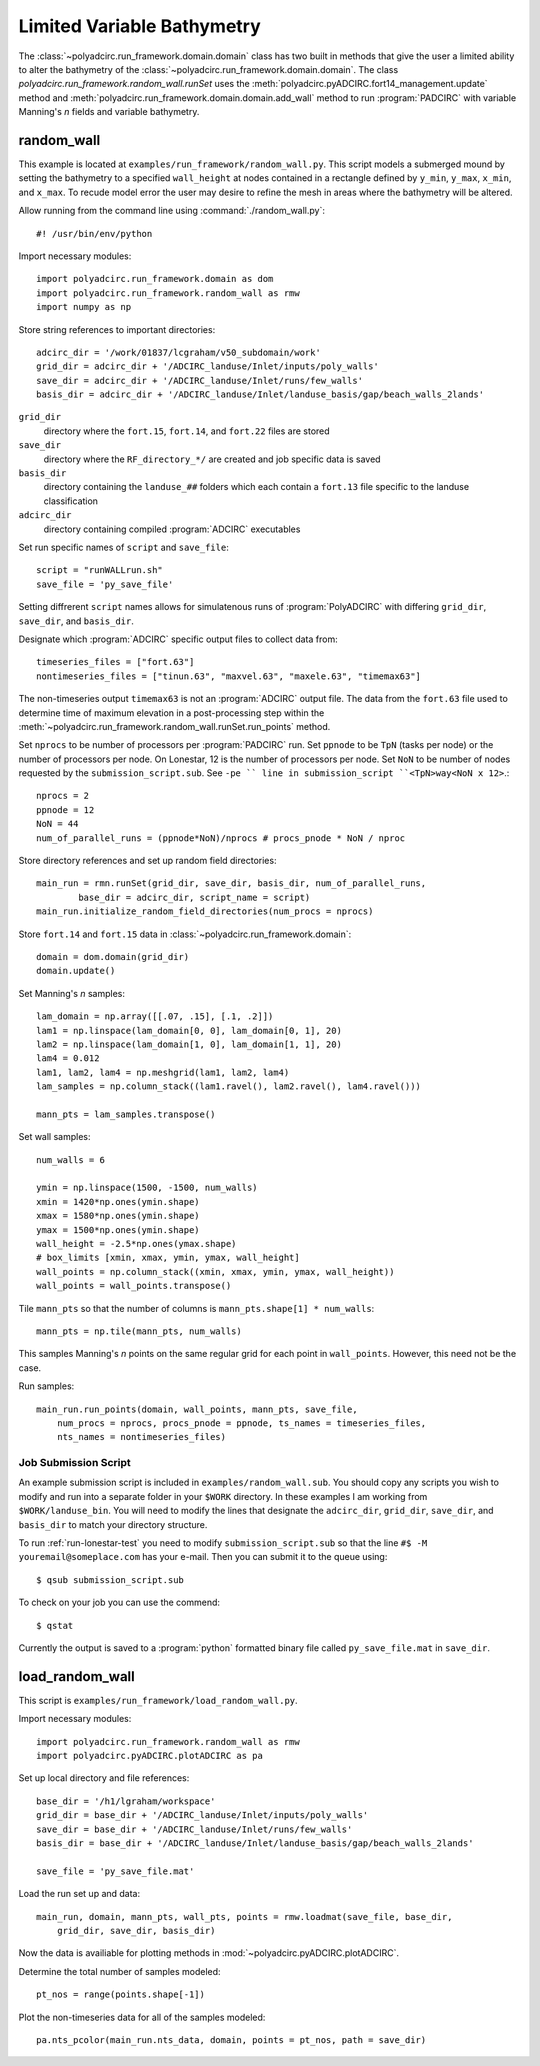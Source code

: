 ===========================
Limited Variable Bathymetry
===========================

The :class:`~polyadcirc.run_framework.domain.domain` class has two built in methods that
give the user a limited ability to alter the bathymetry of the
:class:`~polyadcirc.run_framework.domain.domain`. The class
`polyadcirc.run_framework.random_wall.runSet` uses the
:meth:`polyadcirc.pyADCIRC.fort14_management.update` method and
:meth:`polyadcirc.run_framework.domain.domain.add_wall` method to run
:program:`PADCIRC` with variable Manning's *n* fields and variable bathymetry.
    
random_wall
~~~~~~~~~~~~~~~~~

This example is located at ``examples/run_framework/random_wall.py``.  This
script models a submerged mound by setting the bathymetry to a specified
``wall_height`` at nodes contained in a rectangle defined by ``y_min``,
``y_max``, ``x_min``, and ``x_max``. To recude model error the user may desire
to refine the mesh in areas where the bathymetry will be altered.

Allow running from the command line using :command:`./random_wall.py`::

    #! /usr/bin/env/python

Import necessary modules::

    import polyadcirc.run_framework.domain as dom
    import polyadcirc.run_framework.random_wall as rmw
    import numpy as np

Store string references to important directories::

    adcirc_dir = '/work/01837/lcgraham/v50_subdomain/work'
    grid_dir = adcirc_dir + '/ADCIRC_landuse/Inlet/inputs/poly_walls'
    save_dir = adcirc_dir + '/ADCIRC_landuse/Inlet/runs/few_walls'
    basis_dir = adcirc_dir + '/ADCIRC_landuse/Inlet/landuse_basis/gap/beach_walls_2lands'

``grid_dir``
    directory where the ``fort.15``, ``fort.14``, and ``fort.22`` files are
    stored

``save_dir``
    directory where the ``RF_directory_*/`` are created and job specific data
    is saved

``basis_dir``
    directory containing the ``landuse_##`` folders which each contain a
    ``fort.13`` file specific to the landuse classification

``adcirc_dir``
    directory containing compiled :program:`ADCIRC` executables

Set run specific names of ``script`` and ``save_file``::

    script = "runWALLrun.sh"
    save_file = 'py_save_file'

Setting diffrerent ``script`` names allows for simulatenous runs of
:program:`PolyADCIRC` with differing ``grid_dir``, ``save_dir``, and
``basis_dir``.

Designate which :program:`ADCIRC` specific output files to collect data from::

    timeseries_files = ["fort.63"]
    nontimeseries_files = ["tinun.63", "maxvel.63", "maxele.63", "timemax63"]

The non-timeseries output ``timemax63`` is not an :program:`ADCIRC` output
file. The data from the ``fort.63`` file used to determine time of maximum
elevation in a post-processing step within the
:meth:`~polyadcirc.run_framework.random_wall.runSet.run_points` method.

Set ``nprocs`` to be number of processors per :program:`PADCIRC` run. Set
``ppnode`` to be ``TpN`` (tasks per node) or the number of processors per node. On Lonestar,
12 is the number of processors per node. Set ``NoN`` to be number of nodes requested
by the ``submission_script.sub``. See ``-pe `` line in submission_script
``<TpN>way<NoN x 12>``.::

    nprocs = 2
    ppnode = 12
    NoN = 44
    num_of_parallel_runs = (ppnode*NoN)/nprocs # procs_pnode * NoN / nproc

Store directory references and set up random field directories::
   
    main_run = rmn.runSet(grid_dir, save_dir, basis_dir, num_of_parallel_runs,
            base_dir = adcirc_dir, script_name = script)
    main_run.initialize_random_field_directories(num_procs = nprocs)

Store ``fort.14`` and ``fort.15`` data in :class:`~polyadcirc.run_framework.domain`::
    
    domain = dom.domain(grid_dir)
    domain.update()

Set Manning's *n* samples::

    lam_domain = np.array([[.07, .15], [.1, .2]])
    lam1 = np.linspace(lam_domain[0, 0], lam_domain[0, 1], 20)
    lam2 = np.linspace(lam_domain[1, 0], lam_domain[1, 1], 20)
    lam4 = 0.012
    lam1, lam2, lam4 = np.meshgrid(lam1, lam2, lam4)
    lam_samples = np.column_stack((lam1.ravel(), lam2.ravel(), lam4.ravel()))

    mann_pts = lam_samples.transpose()

Set wall samples::

    num_walls = 6

    ymin = np.linspace(1500, -1500, num_walls)
    xmin = 1420*np.ones(ymin.shape)
    xmax = 1580*np.ones(ymin.shape)
    ymax = 1500*np.ones(ymin.shape)
    wall_height = -2.5*np.ones(ymax.shape)
    # box_limits [xmin, xmax, ymin, ymax, wall_height]
    wall_points = np.column_stack((xmin, xmax, ymin, ymax, wall_height))
    wall_points = wall_points.transpose()
    
Tile ``mann_pts`` so that the number of columns is ``mann_pts.shape[1] *
num_walls``::

    mann_pts = np.tile(mann_pts, num_walls)

This samples Manning's *n* points on the same regular grid for each
point in ``wall_points``. However, this need not be the case.     

.. seealso::

    :meth:`~polyadcirc.run_framework.random_wall.runSet.run_points`.

Run samples::
    
    main_run.run_points(domain, wall_points, mann_pts, save_file, 
        num_procs = nprocs, procs_pnode = ppnode, ts_names = timeseries_files,
        nts_names = nontimeseries_files)


Job Submission Script
---------------------

An example submission script is included in ``examples/random_wall.sub``.
You should copy any scripts you wish to modify and run into a separate folder
in your ``$WORK`` directory. In these examples I am working from
``$WORK/landuse_bin``.  You will need to modify the lines that designate the
``adcirc_dir``, ``grid_dir``, ``save_dir``, and ``basis_dir`` to match your
directory structure.

To run :ref:`run-lonestar-test` you need to modify ``submission_script.sub``
so that the line ``#$ -M youremail@someplace.com`` has your e-mail. Then you
can submit it to the queue using::
    
    $ qsub submission_script.sub

To check on your job you can use the commend::

    $ qstat

Currently the output is saved to a :program:`python` formatted binary file called
``py_save_file.mat`` in ``save_dir``.

.. seealso::

    Lonestar User Guide `Running Applications
    <http://www.tacc.utexas.edu/user-services/user-guides/lonestar-user-guide#running>`_

    `Numpy for MATLAB users <http://wiki.scipy.org/NumPy_for_Matlab_Users>`_
    
    `Numpy Input/Output (ascii/binary)
    <http://wiki.scipy.org/Cookbook/InputOutput>`_

    `SciPy Input/Output
    <http://docs.scipy.org/doc/scipy/reference/tutorial/io.html>`_
  
load_random_wall
~~~~~~~~~~~~~~~~~

This script is ``examples/run_framework/load_random_wall.py``.

Import necessary modules::
    
    import polyadcirc.run_framework.random_wall as rmw
    import polyadcirc.pyADCIRC.plotADCIRC as pa

Set up local directory and file references::
    
    base_dir = '/h1/lgraham/workspace'
    grid_dir = base_dir + '/ADCIRC_landuse/Inlet/inputs/poly_walls'
    save_dir = base_dir + '/ADCIRC_landuse/Inlet/runs/few_walls'
    basis_dir = base_dir + '/ADCIRC_landuse/Inlet/landuse_basis/gap/beach_walls_2lands'

    save_file = 'py_save_file.mat'

Load the run set up and data::

    main_run, domain, mann_pts, wall_pts, points = rmw.loadmat(save_file, base_dir,
        grid_dir, save_dir, basis_dir)

Now the data is availiable for plotting methods in
:mod:`~polyadcirc.pyADCIRC.plotADCIRC`.

Determine the total number of samples modeled::

    pt_nos = range(points.shape[-1])

Plot the non-timeseries data for all of the samples modeled::

    pa.nts_pcolor(main_run.nts_data, domain, points = pt_nos, path = save_dir)

